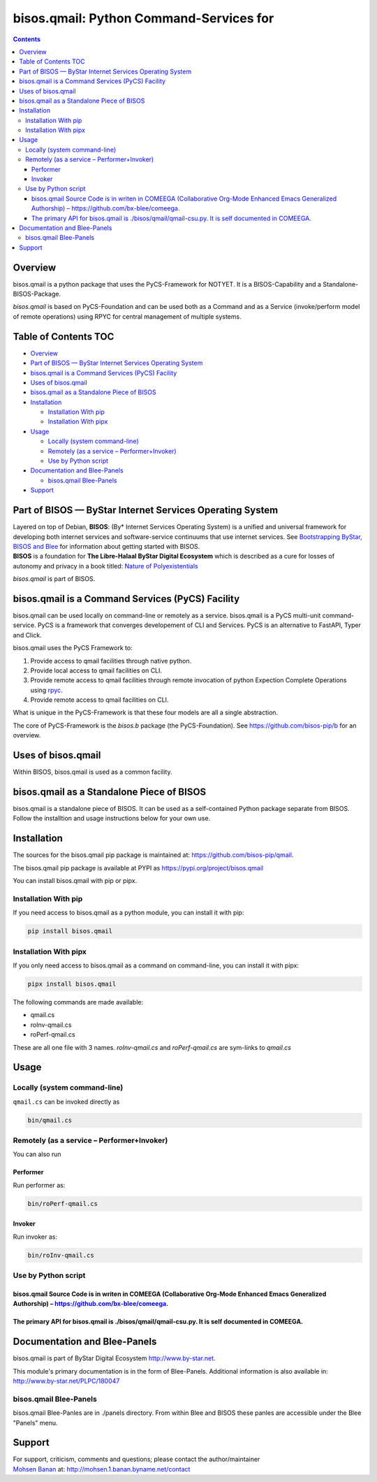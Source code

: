 ========================================
bisos.qmail: Python Command-Services for
========================================

.. contents::
   :depth: 3
..

Overview
========

bisos.qmail is a python package that uses the PyCS-Framework for NOTYET.
It is a BISOS-Capability and a Standalone-BISOS-Package.

*bisos.qmail* is based on PyCS-Foundation and can be used both as a
Command and as a Service (invoke/perform model of remote operations)
using RPYC for central management of multiple systems.

.. _table-of-contents:

Table of Contents TOC
=====================

-  `Overview <#overview>`__
-  `Part of BISOS — ByStar Internet Services Operating
   System <#part-of-bisos-----bystar-internet-services-operating-system>`__
-  `bisos.qmail is a Command Services (PyCS)
   Facility <#bisosqmail-is-a-command-services-pycs-facility>`__
-  `Uses of bisos.qmail <#uses-of-bisosqmail>`__
-  `bisos.qmail as a Standalone Piece of
   BISOS <#bisosqmail-as-a-standalone-piece-of-bisos>`__
-  `Installation <#installation>`__

   -  `Installation With pip <#installation-with-pip>`__
   -  `Installation With pipx <#installation-with-pipx>`__

-  `Usage <#usage>`__

   -  `Locally (system command-line) <#locally-system-command-line>`__
   -  `Remotely (as a service –
      Performer+Invoker) <#remotely-as-a-service----performerinvoker>`__
   -  `Use by Python script <#use-by-python-script>`__

-  `Documentation and Blee-Panels <#documentation-and-blee-panels>`__

   -  `bisos.qmail Blee-Panels <#bisosqmail-blee-panels>`__

-  `Support <#support>`__

Part of BISOS — ByStar Internet Services Operating System
=========================================================

| Layered on top of Debian, **BISOS**: (By\* Internet Services Operating
  System) is a unified and universal framework for developing both
  internet services and software-service continuums that use internet
  services. See `Bootstrapping ByStar, BISOS and
  Blee <https://github.com/bxGenesis/start>`__ for information about
  getting started with BISOS.
| **BISOS** is a foundation for **The Libre-Halaal ByStar Digital
  Ecosystem** which is described as a cure for losses of autonomy and
  privacy in a book titled: `Nature of
  Polyexistentials <https://github.com/bxplpc/120033>`__

*bisos.qmail* is part of BISOS.

bisos.qmail is a Command Services (PyCS) Facility
=================================================

bisos.qmail can be used locally on command-line or remotely as a
service. bisos.qmail is a PyCS multi-unit command-service. PyCS is a
framework that converges developement of CLI and Services. PyCS is an
alternative to FastAPI, Typer and Click.

bisos.qmail uses the PyCS Framework to:

#. Provide access to qmail facilities through native python.
#. Provide local access to qmail facilities on CLI.
#. Provide remote access to qmail facilities through remote invocation
   of python Expection Complete Operations using
   `rpyc <https://github.com/tomerfiliba-org/rpyc>`__.
#. Provide remote access to qmail facilities on CLI.

What is unique in the PyCS-Framework is that these four models are all a
single abstraction.

The core of PyCS-Framework is the *bisos.b* package (the
PyCS-Foundation). See https://github.com/bisos-pip/b for an overview.

Uses of bisos.qmail
===================

Within BISOS, bisos.qmail is used as a common facility.

bisos.qmail as a Standalone Piece of BISOS
==========================================

bisos.qmail is a standalone piece of BISOS. It can be used as a
self-contained Python package separate from BISOS. Follow the
installtion and usage instructions below for your own use.

Installation
============

The sources for the bisos.qmail pip package is maintained at:
https://github.com/bisos-pip/qmail.

The bisos.qmail pip package is available at PYPI as
https://pypi.org/project/bisos.qmail

You can install bisos.qmail with pip or pipx.

Installation With pip
---------------------

If you need access to bisos.qmail as a python module, you can install it
with pip:

.. code:: bash

   pip install bisos.qmail

Installation With pipx
----------------------

If you only need access to bisos.qmail as a command on command-line, you
can install it with pipx:

.. code:: bash

   pipx install bisos.qmail

The following commands are made available:

-  qmail.cs
-  roInv-qmail.cs
-  roPerf-qmail.cs

These are all one file with 3 names. *roInv-qmail.cs* and
*roPerf-qmail.cs* are sym-links to *qmail.cs*

Usage
=====

Locally (system command-line)
-----------------------------

``qmail.cs`` can be invoked directly as

.. code:: bash

   bin/qmail.cs

Remotely (as a service – Performer+Invoker)
-------------------------------------------

You can also run

Performer
~~~~~~~~~

Run performer as:

.. code:: bash

   bin/roPerf-qmail.cs

Invoker
~~~~~~~

Run invoker as:

.. code:: bash

   bin/roInv-qmail.cs

Use by Python script
--------------------

bisos.qmail Source Code is in writen in COMEEGA (Collaborative Org-Mode Enhanced Emacs Generalized Authorship) – https://github.com/bx-blee/comeega.
~~~~~~~~~~~~~~~~~~~~~~~~~~~~~~~~~~~~~~~~~~~~~~~~~~~~~~~~~~~~~~~~~~~~~~~~~~~~~~~~~~~~~~~~~~~~~~~~~~~~~~~~~~~~~~~~~~~~~~~~~~~~~~~~~~~~~~~~~~~~~~~~~~~~

The primary API for bisos.qmail is ./bisos/qmail/qmail-csu.py. It is self documented in COMEEGA.
~~~~~~~~~~~~~~~~~~~~~~~~~~~~~~~~~~~~~~~~~~~~~~~~~~~~~~~~~~~~~~~~~~~~~~~~~~~~~~~~~~~~~~~~~~~~~~~~

Documentation and Blee-Panels
=============================

bisos.qmail is part of ByStar Digital Ecosystem http://www.by-star.net.

This module's primary documentation is in the form of Blee-Panels.
Additional information is also available in:
http://www.by-star.net/PLPC/180047

bisos.qmail Blee-Panels
-----------------------

bisos.qmail Blee-Panles are in ./panels directory. From within Blee and
BISOS these panles are accessible under the Blee "Panels" menu.

Support
=======

| For support, criticism, comments and questions; please contact the
  author/maintainer
| `Mohsen Banan <http://mohsen.1.banan.byname.net>`__ at:
  http://mohsen.1.banan.byname.net/contact
